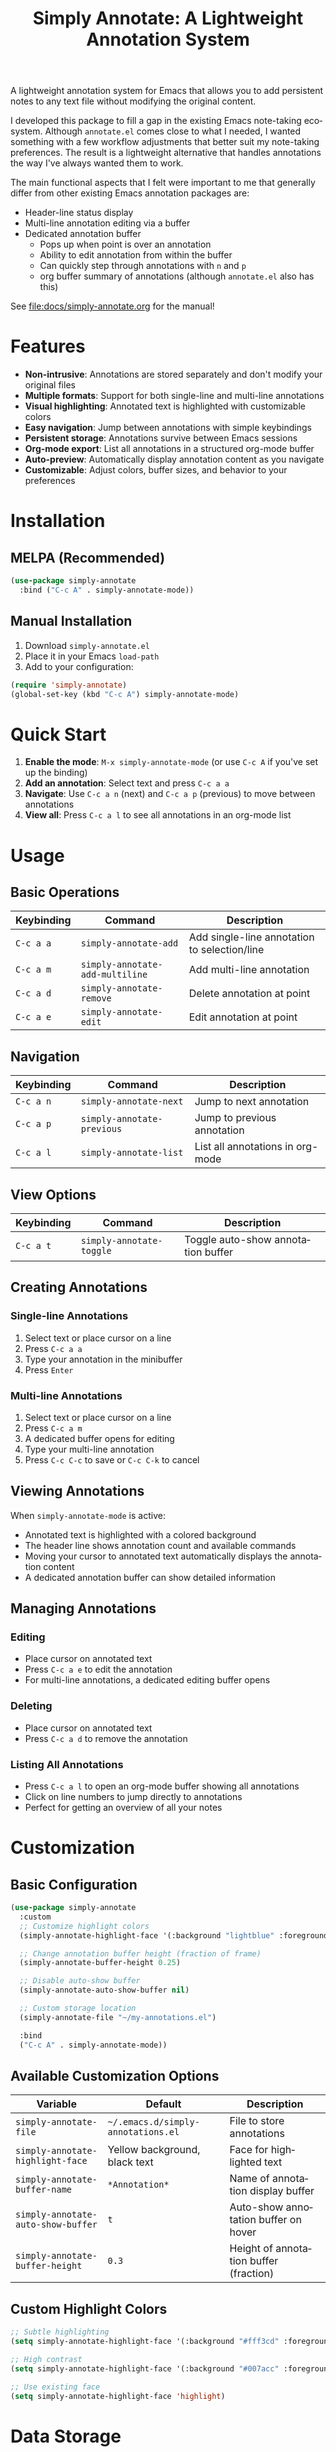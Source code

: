 #+title: Simply Annotate: A Lightweight Annotation System
#+author: James Dyer
#+email: captainflasmr@gmail.com
#+language: en
#+options: ':t toc:nil author:nil email:nil num:nil title:nil
#+todo: TODO DOING | DONE
#+startup: showall

#+attr_org: :width 300px
#+attr_html: :width 50%
[[file:img/simply-annotate-banner.jpg]]

A lightweight annotation system for Emacs that allows you to add persistent notes to any text file without modifying the original content.

I developed this package to fill a gap in the existing Emacs note-taking ecosystem. Although =annotate.el= comes close to what I needed, I wanted something with a few workflow adjustments that better suit my note-taking preferences. The result is a lightweight alternative that handles annotations the way I've always wanted them to work.

The main functional aspects that I felt were important to me that generally differ from other existing Emacs annotation packages are:

- Header-line status display
- Multi-line annotation editing via a buffer
- Dedicated annotation buffer
  - Pops up when point is over an annotation
  - Ability to edit annotation from within the buffer
  - Can quickly step through annotations with =n= and =p=
 - org buffer summary of annotations (although =annotate.el= also has this)

See [[file:docs/simply-annotate.org]] for the manual!

* Features

- *Non-intrusive*: Annotations are stored separately and don't modify your original files
- *Multiple formats*: Support for both single-line and multi-line annotations
- *Visual highlighting*: Annotated text is highlighted with customizable colors
- *Easy navigation*: Jump between annotations with simple keybindings
- *Persistent storage*: Annotations survive between Emacs sessions
- *Org-mode export*: List all annotations in a structured org-mode buffer
- *Auto-preview*: Automatically display annotation content as you navigate
- *Customizable*: Adjust colors, buffer sizes, and behavior to your preferences

* Installation

** MELPA (Recommended)

#+begin_src emacs-lisp
(use-package simply-annotate
  :bind ("C-c A" . simply-annotate-mode))
#+end_src

** Manual Installation

1. Download =simply-annotate.el=
2. Place it in your Emacs =load-path=
3. Add to your configuration:

#+begin_src emacs-lisp
(require 'simply-annotate)
(global-set-key (kbd "C-c A") simply-annotate-mode)
#+end_src

* Quick Start

1. *Enable the mode*: =M-x simply-annotate-mode= (or use =C-c A= if you've set up the binding)
2. *Add an annotation*: Select text and press =C-c a a=
3. *Navigate*: Use =C-c a n= (next) and =C-c a p= (previous) to move between annotations
4. **View all**: Press =C-c a l= to see all annotations in an org-mode list

* Usage

** Basic Operations

| Keybinding | Command                         | Description                                  |
|------------+---------------------------------+----------------------------------------------|
| =C-c a a=  | =simply-annotate-add=           | Add single-line annotation to selection/line |
| =C-c a m=  | =simply-annotate-add-multiline= | Add multi-line annotation                    |
| =C-c a d=  | =simply-annotate-remove=        | Delete annotation at point                   |
| =C-c a e=  | =simply-annotate-edit=          | Edit annotation at point                     |

** Navigation

| Keybinding | Command                    | Description                      |
|------------+----------------------------+----------------------------------|
| =C-c a n=  | =simply-annotate-next=     | Jump to next annotation          |
| =C-c a p=  | =simply-annotate-previous= | Jump to previous annotation      |
| =C-c a l=  | =simply-annotate-list=     | List all annotations in org-mode |

** View Options

| Keybinding | Command                  | Description                        |
|------------+--------------------------+------------------------------------|
| =C-c a t=  | =simply-annotate-toggle= | Toggle auto-show annotation buffer |

** Creating Annotations

*** Single-line Annotations

1. Select text or place cursor on a line
2. Press =C-c a a=
3. Type your annotation in the minibuffer
4. Press =Enter=

*** Multi-line Annotations

1. Select text or place cursor on a line  
2. Press =C-c a m=
3. A dedicated buffer opens for editing
4. Type your multi-line annotation
5. Press =C-c C-c= to save or =C-c C-k= to cancel

** Viewing Annotations

When =simply-annotate-mode= is active:

- Annotated text is highlighted with a colored background
- The header line shows annotation count and available commands
- Moving your cursor to annotated text automatically displays the annotation content
- A dedicated annotation buffer can show detailed information

** Managing Annotations

*** Editing

- Place cursor on annotated text
- Press =C-c a e= to edit the annotation
- For multi-line annotations, a dedicated editing buffer opens

*** Deleting

- Place cursor on annotated text
- Press =C-c a d= to remove the annotation

*** Listing All Annotations

- Press =C-c a l= to open an org-mode buffer showing all annotations
- Click on line numbers to jump directly to annotations
- Perfect for getting an overview of all your notes

* Customization

** Basic Configuration

#+begin_src emacs-lisp
(use-package simply-annotate
  :custom
  ;; Customize highlight colors
  (simply-annotate-highlight-face '(:background "lightblue" :foreground "darkblue"))
  
  ;; Change annotation buffer height (fraction of frame)
  (simply-annotate-buffer-height 0.25)
  
  ;; Disable auto-show buffer
  (simply-annotate-auto-show-buffer nil)
  
  ;; Custom storage location
  (simply-annotate-file "~/my-annotations.el")
  
  :bind
  ("C-c A" . simply-annotate-mode))
#+end_src

** Available Customization Options

| Variable                           | Default                            | Description                            |
|------------------------------------+------------------------------------+----------------------------------------|
| =simply-annotate-file=             | =~/.emacs.d/simply-annotations.el= | File to store annotations              |
| =simply-annotate-highlight-face=   | Yellow background, black text      | Face for highlighted text              |
| =simply-annotate-buffer-name=      | =*Annotation*=                     | Name of annotation display buffer      |
| =simply-annotate-auto-show-buffer= | =t=                                | Auto-show annotation buffer on hover   |
| =simply-annotate-buffer-height=    | =0.3=                              | Height of annotation buffer (fraction) |

** Custom Highlight Colors

#+begin_src emacs-lisp
;; Subtle highlighting
(setq simply-annotate-highlight-face '(:background "#fff3cd" :foreground "#856404"))

;; High contrast
(setq simply-annotate-highlight-face '(:background "#007acc" :foreground "white" :weight bold))

;; Use existing face
(setq simply-annotate-highlight-face 'highlight)
#+end_src

* Data Storage

Annotations are stored in a separate file (by default =~/.emacs.d/simply-annotations.el=) and are organized by file path or buffer name. The storage format is:

- **Persistent**: Survives Emacs restarts
- **Portable**: Can be version controlled or shared
- **Non-intrusive**: Original files remain unchanged
- **Efficient**: Only loads annotations for the current buffer

* Tips and Tricks

** Workflow Suggestions

1. *Enable globally for specific file types*:
   
   #+begin_src emacs-lisp
   (add-hook 'prog-mode-hook #'simply-annotate-mode)
   (add-hook 'text-mode-hook #'simply-annotate-mode)
   #+end_src

3. *Export annotations to file*:
   
   Use =C-c a l= then save the org-mode buffer to export your annotations.

** Performance Notes

- Annotations are loaded on-demand per buffer
- Large numbers of annotations (100+) may slightly impact performance
- Consider splitting very large annotation databases

* Troubleshooting

** Common Issues

*** Annotations not persisting

- Check that =simply-annotate-file= is writable
- Ensure the directory exists

*** Highlighting not visible

- Customize =simply-annotate-highlight-face= for your color theme
- Check for conflicting overlays from other packages

*** Keybindings not working

- Ensure =simply-annotate-mode= is enabled
- Check for conflicting keybindings with =C-h k=

** Getting Help

#+begin_src emacs-lisp
;; View current annotations
M-x simply-annotate-list

;; Check mode status  
M-x describe-mode

;; View keybindings
C-h m (when simply-annotate-mode is active)
#+end_src

* Alternative package comparison

** 1. *annotate.el*

*Pros*:
- Mature and battle-tested with extensive user base
- Sophisticated query language for filtering annotations
- Flexible annotation positioning (inline, new line, based on font size)
- Comprehensive customization options
- Support for annotation expansion macros
- Database switching functionality

*simply-annotate* differentiates by:
- *Header-line status display* - UX status and keybindings
- *Annotation buffer* - with auto-show, editing and navigation
- *Lightweight implementation* - provides core functionality
- *Multi-line editing* with dedicated buffer interface

** 2. *org-annotate-file*

*Pros*:
- Full org-mode integration with all org features (outlines, babel, etc.)
- Leverages existing org-mode knowledge
- Long-standing package with proven workflow

*simply-annotate* differentiates by:
- *Visual overlay highlighting* vs text-only annotations
- *Interactive annotation buffer* that updates automatically
- *Simpler annotation format* that's less prone to corruption
- *Better multi-line support* without org-mode formatting requirements
- *More responsive user interface* with immediate visual feedback

** 3. *org-remark* (formerly org-marginalia)

*Pros*:
- Modern design with active development
- Sophisticated highlighting system with multiple highlight types
- Full org-mode integration for rich note-taking
- Good for research and academic workflows
- Support for multiple document types (PDFs, EPUBs, web pages)

*simply-annotate* differentiates by:
- *Focused on text files* rather than multi-format documents
- *Lighter weight* with faster startup and operation
- *Simpler annotation model* - text-centric rather than highlight-centric
- *More straightforward workflow* without requiring org-mode knowledge
- *Better for code annotation* and development workflows
- *Cleaner interface* with header-line status and dedicated annotation buffer

** 4. *org-noter*

*Pros*:
- Excellent for PDF and document annotation workflows
- Synchronized scrolling between document and notes
- Strong academic and research focus
- Good integration with document viewers (PDF-tools, DocView, nov.el)

*simply-annotate* differentiates by:
- *General-purpose file annotation* vs document-specific workflows
- *Simpler mental model* - annotate any text file directly
- *Lightweight operation* without requiring document viewer setup
- *Better for source code* and plain text file workflows
- *More immediate annotation access* without session management
- *Project-friendly storage* that travels with files

* Contributing

Contributions are welcome! Please:

1. Fork the repository
2. Create a feature branch
3. Add tests if applicable  
4. Submit a pull request

** Development Setup

#+begin_src emacs-lisp
;; For development, load from source
(add-to-list 'load-path "/path/to/simply-annotate")
(require 'simply-annotate)
#+end_src

* License

This program is free software; you can redistribute it and/or modify it under the terms of the GNU General Public License as published by the Free Software Foundation, either version 3 of the License, or (at your option) any later version.

See the [[https://www.gnu.org/licenses/gpl-3.0.en.html][GNU General Public License]] for more details.

* Changelog

** Version 0.0.1 (Initial Release)

- Basic annotation functionality
- Persistent storage
- Navigation commands
- Org-mode export
- Customizable highlighting
- Auto-preview feature

